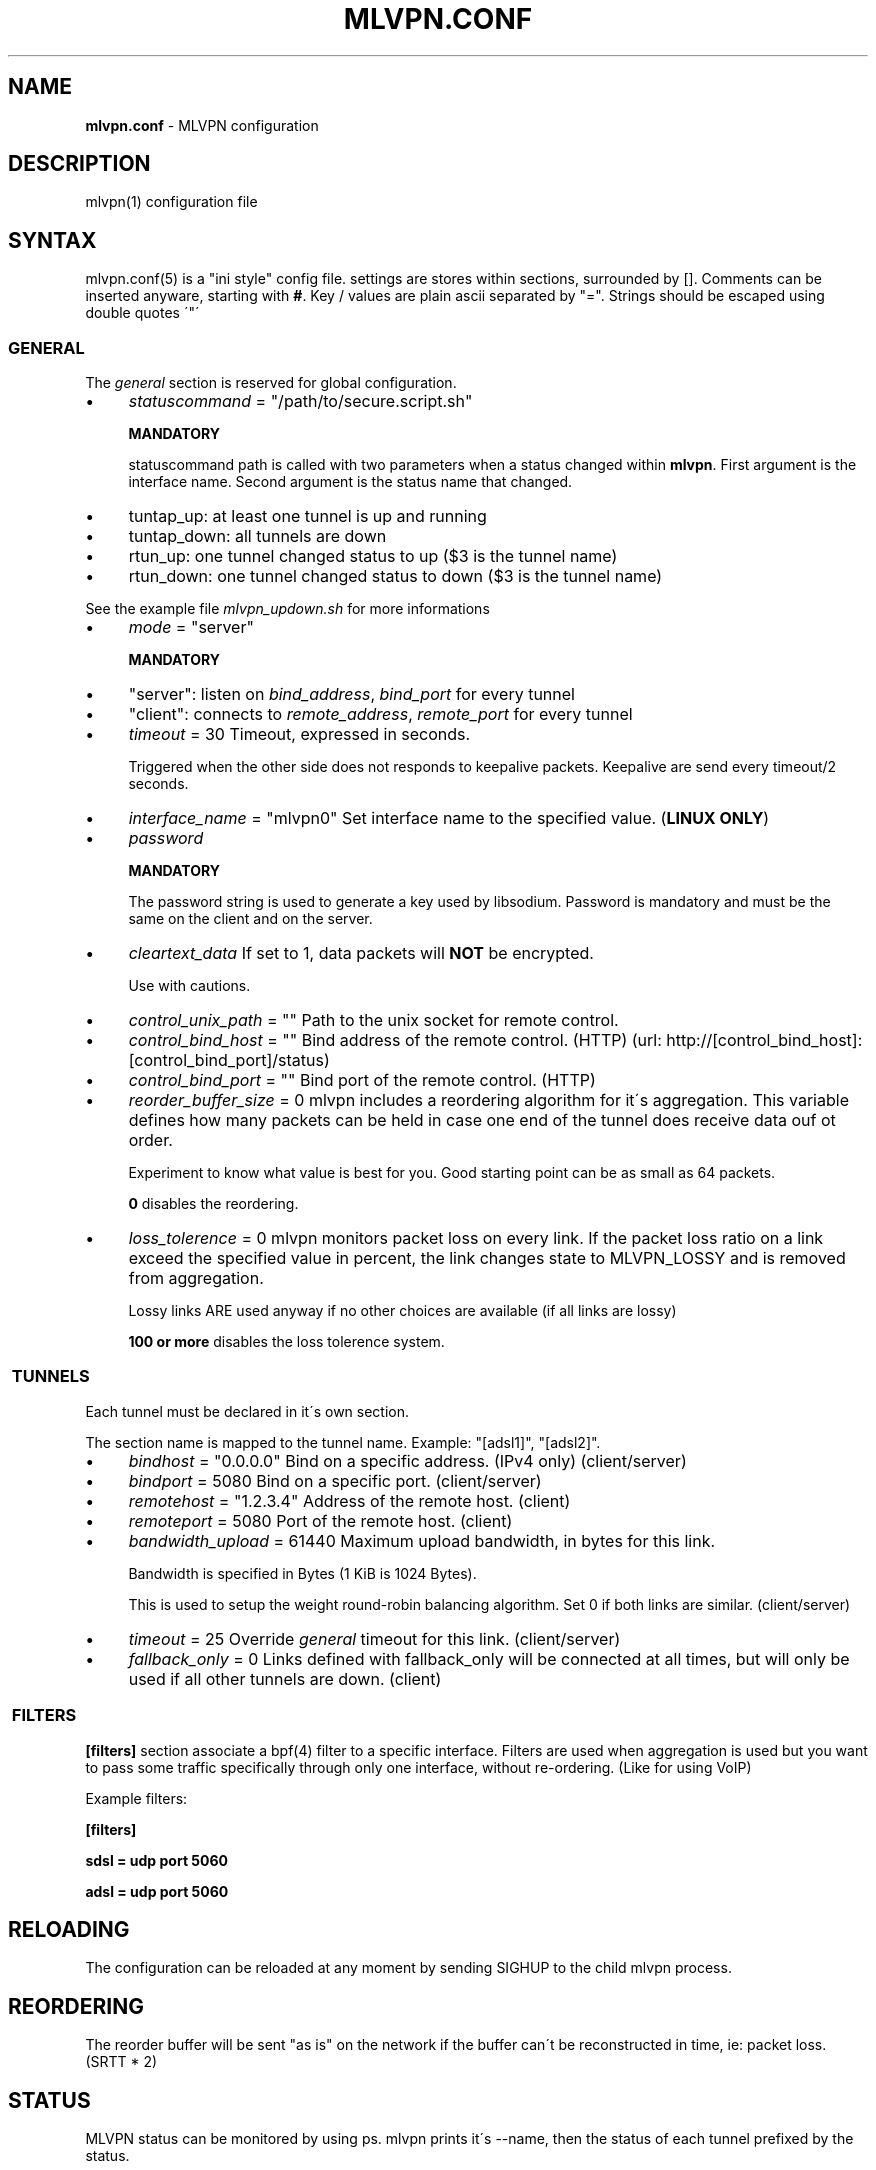 .\" generated with Ronn/v0.7.3
.\" http://github.com/rtomayko/ronn/tree/0.7.3
.
.TH "MLVPN\.CONF" "5" "November 2015" "" ""
.
.SH "NAME"
\fBmlvpn\.conf\fR \- MLVPN configuration
.
.SH "DESCRIPTION"
mlvpn(1) configuration file
.
.SH "SYNTAX"
mlvpn\.conf(5) is a "ini style" config file\. settings are stores within sections, surrounded by []\. Comments can be inserted anyware, starting with \fB#\fR\. Key / values are plain ascii separated by "="\. Strings should be escaped using double quotes \'"\'
.
.SS "GENERAL"
The \fB\fIgeneral\fR\fR section is reserved for global configuration\.
.
.IP "\(bu" 4
\fIstatuscommand\fR = "/path/to/secure\.script\.sh"
.
.IP
\fBMANDATORY\fR
.
.IP
statuscommand path is called with two parameters when a status changed within \fBmlvpn\fR\. First argument is the interface name\. Second argument is the status name that changed\.
.
.IP "\(bu" 4
tuntap_up: at least one tunnel is up and running
.
.IP "\(bu" 4
tuntap_down: all tunnels are down
.
.IP "\(bu" 4
rtun_up: one tunnel changed status to up ($3 is the tunnel name)
.
.IP "\(bu" 4
rtun_down: one tunnel changed status to down ($3 is the tunnel name)
.
.IP "" 0
.
.IP
See the example file \fImlvpn_updown\.sh\fR for more informations
.
.IP "\(bu" 4
\fImode\fR = "server"
.
.IP
\fBMANDATORY\fR
.
.IP "\(bu" 4
"server": listen on \fIbind_address\fR, \fIbind_port\fR for every tunnel
.
.IP "\(bu" 4
"client": connects to \fIremote_address\fR, \fIremote_port\fR for every tunnel
.
.IP "" 0

.
.IP "\(bu" 4
\fItimeout\fR = 30 Timeout, expressed in seconds\.
.
.IP
Triggered when the other side does not responds to keepalive packets\. Keepalive are send every timeout/2 seconds\.
.
.IP "\(bu" 4
\fIinterface_name\fR = "mlvpn0" Set interface name to the specified value\. (\fBLINUX ONLY\fR)
.
.IP "\(bu" 4
\fIpassword\fR
.
.IP
\fBMANDATORY\fR
.
.IP
The password string is used to generate a key used by libsodium\. Password is mandatory and must be the same on the client and on the server\.
.
.IP "\(bu" 4
\fIcleartext_data\fR If set to 1, data packets will \fBNOT\fR be encrypted\.
.
.IP
Use with cautions\.
.
.IP "\(bu" 4
\fIcontrol_unix_path\fR = "" Path to the unix socket for remote control\.
.
.IP "\(bu" 4
\fIcontrol_bind_host\fR = "" Bind address of the remote control\. (HTTP) (url: http://[control_bind_host]:[control_bind_port]/status)
.
.IP "\(bu" 4
\fIcontrol_bind_port\fR = "" Bind port of the remote control\. (HTTP)
.
.IP "\(bu" 4
\fIreorder_buffer_size\fR = 0 mlvpn includes a reordering algorithm for it\'s aggregation\. This variable defines how many packets can be held in case one end of the tunnel does receive data ouf ot order\.
.
.IP
Experiment to know what value is best for you\. Good starting point can be as small as 64 packets\.
.
.IP
\fB0\fR disables the reordering\.
.
.IP "\(bu" 4
\fIloss_tolerence\fR = 0 mlvpn monitors packet loss on every link\. If the packet loss ratio on a link exceed the specified value in percent, the link changes state to MLVPN_LOSSY and is removed from aggregation\.
.
.IP
Lossy links ARE used anyway if no other choices are available (if all links are lossy)
.
.IP
\fB100 or more\fR disables the loss tolerence system\.
.
.IP "" 0
.
.SS " TUNNELS"
Each tunnel must be declared in it\'s own section\.
.
.P
The section name is mapped to the tunnel name\. Example: "[adsl1]", "[adsl2]"\.
.
.IP "\(bu" 4
\fIbindhost\fR = "0\.0\.0\.0" Bind on a specific address\. (IPv4 only) (client/server)
.
.IP "\(bu" 4
\fIbindport\fR = 5080 Bind on a specific port\. (client/server)
.
.IP "\(bu" 4
\fIremotehost\fR = "1\.2\.3\.4" Address of the remote host\. (client)
.
.IP "\(bu" 4
\fIremoteport\fR = 5080 Port of the remote host\. (client)
.
.IP "\(bu" 4
\fIbandwidth_upload\fR = 61440 Maximum upload bandwidth, in bytes for this link\.
.
.IP
Bandwidth is specified in Bytes (1 KiB is 1024 Bytes)\.
.
.IP
This is used to setup the weight round\-robin balancing algorithm\. Set 0 if both links are similar\. (client/server)
.
.IP "\(bu" 4
\fItimeout\fR = 25 Override \fB\fIgeneral\fR\fR timeout for this link\. (client/server)
.
.IP "\(bu" 4
\fIfallback_only\fR = 0 Links defined with fallback_only will be connected at all times, but will only be used if all other tunnels are down\. (client)
.
.IP "" 0
.
.SS " FILTERS"
\fB[filters]\fR section associate a bpf(4) filter to a specific interface\. Filters are used when aggregation is used but you want to pass some traffic specifically through only one interface, without re\-ordering\. (Like for using VoIP)
.
.P
Example filters:
.
.P
\fB[filters]\fR
.
.P
\fBsdsl = udp port 5060\fR
.
.P
\fBadsl = udp port 5060\fR
.
.SH "RELOADING"
The configuration can be reloaded at any moment by sending SIGHUP to the child mlvpn process\.
.
.SH "REORDERING"
The reorder buffer will be sent "as is" on the network if the buffer can\'t be reconstructed in time, ie: packet loss\. (SRTT * 2)
.
.SH "STATUS"
MLVPN status can be monitored by using ps\. mlvpn prints it\'s \-\-name, then the status of each tunnel prefixed by the status\.
.
.P
Status availables: \fB!\fR: down, \fB@\fR: up, \fB~\fR: lossy
.
.P
Example: \fBmlvpn: adsl3g !3g @adsl ~wifi\fR
.
.P
3g is \fBdown\fR, adsl is \fBup\fR and wifi is \fBlossy\fR (up, but above loss_tolerence threshold)\.
.
.SH "EXAMPLE"
See examples/mlvpn\.conf
.
.SH "SEE ALSO"
mlvpn(1)
